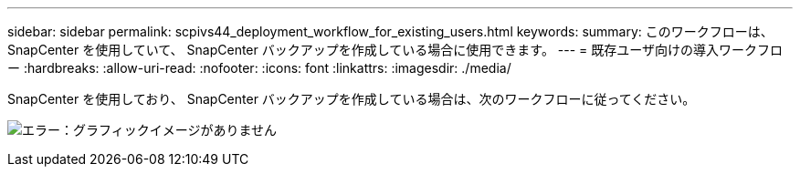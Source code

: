 ---
sidebar: sidebar 
permalink: scpivs44_deployment_workflow_for_existing_users.html 
keywords:  
summary: このワークフローは、 SnapCenter を使用していて、 SnapCenter バックアップを作成している場合に使用できます。 
---
= 既存ユーザ向けの導入ワークフロー
:hardbreaks:
:allow-uri-read: 
:nofooter: 
:icons: font
:linkattrs: 
:imagesdir: ./media/


[role="lead"]
SnapCenter を使用しており、 SnapCenter バックアップを作成している場合は、次のワークフローに従ってください。

image:scpivs44_image3.png["エラー：グラフィックイメージがありません"]
